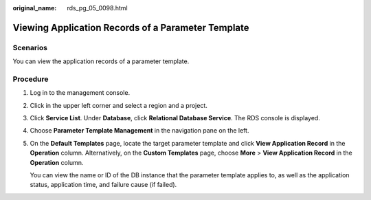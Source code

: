 :original_name: rds_pg_05_0098.html

.. _rds_pg_05_0098:

Viewing Application Records of a Parameter Template
===================================================

Scenarios
---------

You can view the application records of a parameter template.

Procedure
---------

#. Log in to the management console.

#. Click |image1| in the upper left corner and select a region and a project.

#. Click **Service List**. Under **Database**, click **Relational Database Service**. The RDS console is displayed.

#. Choose **Parameter Template Management** in the navigation pane on the left.

#. On the **Default Templates** page, locate the target parameter template and click **View Application Record** in the **Operation** column. Alternatively, on the **Custom Templates** page, choose **More** > **View Application Record** in the **Operation** column.

   You can view the name or ID of the DB instance that the parameter template applies to, as well as the application status, application time, and failure cause (if failed).

.. |image1| image:: /_static/images/en-us_image_0000001786854381.png
